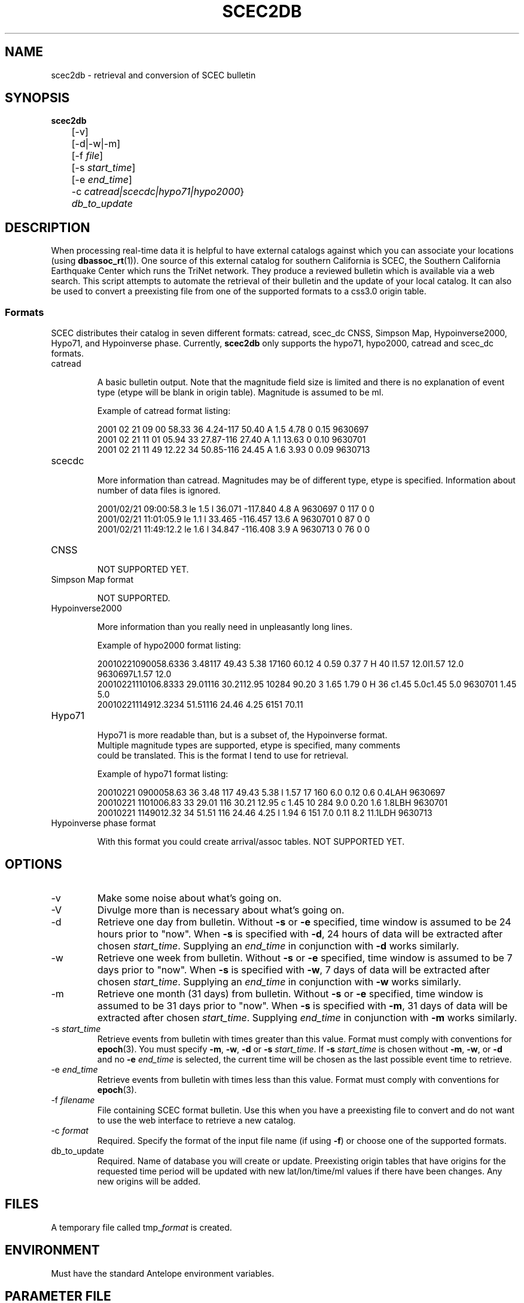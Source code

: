 .TH SCEC2DB 1 "$Date$"
.SH NAME
scec2db  \- retrieval and conversion of SCEC bulletin 
.SH SYNOPSIS
.nf
\fBscec2db \fP
	[-v]
	[-d|-w|-m]
	[-f \fIfile\fP]
	[-s \fIstart_time\fP]
	[-e \fIend_time\fP]
	-c \fIcatread|scecdc|hypo71|hypo2000\fP}
	\fIdb_to_update\fP

.fi
.SH DESCRIPTION
When processing real-time data it is helpful to have external catalogs
against which you can associate your locations (using \fBdbassoc_rt\fR(1)).  One
source of this external catalog for southern California is SCEC, the 
Southern California Earthquake Center which runs the TriNet network.  They
produce a reviewed bulletin which is available via a web search.  This 
script attempts to automate the retrieval of their bulletin and the update
of your local catalog.  It can also be used to convert a preexisting file
from one of the supported formats to a css3.0 origin table.

.SS Formats
SCEC distributes their catalog in seven different formats: catread, scec_dc
CNSS, Simpson Map, Hypoinverse2000, Hypo71, and Hypoinverse phase.  Currently, 
\fBscec2db\fP only supports the hypo71, hypo2000, catread and scec_dc formats.  

.IP catread

A basic bulletin output.  Note that the magnitude field size is limited
and there is no explanation of event type (etype will be blank in origin
table).  Magnitude is assumed to be ml. 

Example of catread format listing:

.ft CW
.nf
2001 02 21  09 00 58.33  36  4.24-117 50.40 A 1.5      4.78  0     0.15  9630697
2001 02 21  11 01 05.94  33 27.87-116 27.40 A 1.1     13.63  0     0.10  9630701
2001 02 21  11 49 12.22  34 50.85-116 24.45 A 1.6      3.93  0     0.09  9630713
.fi
.ft R

.IP scecdc

More information than catread.  Magnitudes may be of different type, etype
is specified.  Information about number of data files is ignored.

.ft CW
.nf
2001/02/21 09:00:58.3 le 1.5 l   36.071 -117.840   4.8 A  9630697   0 117  0  0
2001/02/21 11:01:05.9 le 1.1 l   33.465 -116.457  13.6 A  9630701   0  87  0  0
2001/02/21 11:49:12.2 le 1.6 l   34.847 -116.408   3.9 A  9630713   0  76  0  0
.fi
.ft R

.IP CNSS

NOT SUPPORTED YET.                                                  


.IP "Simpson Map format" 

NOT SUPPORTED.                                                                  


.IP Hypoinverse2000

More information than you really need in unpleasantly long lines.

Example of hypo2000 format listing:

.ft CW
.nf
20010221090058.6336  3.48117 49.43 5.38    17160  60.12                                4 0.59  0.37  7                  H    40 l1.57 12.0l1.57 12.0   9630697L1.57 12.0          
20010221110106.8333 29.01116 30.2112.95    10284  90.20                                3 1.65  1.79  0                  H    36 c1.45  5.0c1.45  5.0   9630701 1.45  5.0          
20010221114912.3234 51.51116 24.46 4.25     6151  70.11     

.IP Hypo71

Hypo71 is more readable than, but is a subset of, the Hypoinverse format.
Multiple magnitude types are supported, etype is specified, many comments
could be translated.  This is the format I tend to use for retrieval.

Example of hypo71 format listing:

.ft CW
.nf
20010221 0900058.63 36  3.48 117 49.43   5.38 l 1.57 17 160  6.0 0.12  0.6  0.4LAH    9630697 
20010221 1101006.83 33 29.01 116 30.21  12.95 c 1.45 10 284  9.0 0.20  1.6  1.8LBH    9630701 
20010221 1149012.32 34 51.51 116 24.46   4.25 l 1.94  6 151  7.0 0.11  8.2 11.1LDH    9630713 
.fi
.ft R


.IP "Hypoinverse phase format"

With this format you could create arrival/assoc tables.  NOT SUPPORTED YET.


.SH OPTIONS

.IP -v 
Make some noise about what's going on. 

.IP -V 
Divulge more than is necessary about what's going on. 

.IP -d
Retrieve one day from bulletin.  
Without \fB-s\fP or \fB-e\fP specified, time window is assumed to
be 24 hours prior to "now".  When \fB-s\fP is specified with \fB-d\fP,
24 hours of data will be extracted after chosen \fIstart_time\fP. 
Supplying an  \fIend_time\fP in conjunction with \fB-d\fP works similarly.

.IP -w
Retrieve one week from bulletin.  
Without \fB-s\fP or \fB-e\fP specified, time window is assumed to
be 7 days prior to "now".  When \fB-s\fP is specified with \fB-w\fP,
7 days of data will be extracted after chosen \fIstart_time\fP.  
Supplying an \fIend_time\fP in conjunction with \fB-w\fP works similarly.

.IP -m
Retrieve one month (31 days) from bulletin.  
Without \fB-s\fP or \fB-e\fP specified, time window is assumed to
be 31 days prior to "now".  When \fB-s\fP is specified with \fB-m\fP,
31 days of data will be extracted after chosen \fIstart_time\fP.  
Supplying \fIend_time\fP in conjunction with \fB-m\fP works similarly.

.IP "-s \fIstart_time\fR"
Retrieve events from bulletin with times greater than this value.  Format must 
comply with conventions for \fBepoch\fR(3).   You must specify \fB-m\fP, \fB-w\fP, 
\fB-d\fP or \fB-s\fP \fIstart_time\fP.  If \fB-s\fP \fIstart_time\fP is chosen
without \fB-m\fP, \fB-w\fP, or \fB-d\fP and no \fB-e\fP \fIend_time\fP is 
selected, the current time will be chosen as the last possible event time to retrieve.  

.IP "-e \fIend_time\fR"
Retrieve events from bulletin with times less than this value.  Format must 
comply with conventions for \fBepoch\fR(3).  

.IP "-f \fIfilename\fR"
File containing SCEC format bulletin.  Use this when you have a preexisting
file to convert and do not want to use the web interface to retrieve a new
catalog.   

.IP "-c \fIformat\fR"
Required.  Specify the format of the input file name (if using \fB-f\fP) or
choose one of the supported formats. 

.IP "db_to_update"
Required.  Name of database you will create or update.  Preexisting origin
tables that have origins for the requested time period will be updated with
new lat/lon/time/ml values if there have been changes.  Any new origins will
be added.

.SH FILES
A temporary file called tmp_\fIformat\fP is created.

.SH ENVIRONMENT

Must have the standard Antelope environment variables.

.SH PARAMETER FILE
No parameter file needed. 

.SH EXAMPLE

.IP \(bu
Get a catalog of events for the last week.
.ft CW
.in 2c
.nf
.ne4

myhost%\fB scec2db -w -c hypo71 catalogs/cit

.fi
.in
.ft R

.IP \(bu
Retrieve bulletin for a month of events starting on October 11, 1999 
.ft CW
.in 2c
.nf
.ne4

myhost%\fB scec2db -m -c hypo71 -s "10/11/1999" catalogs/post_HM

.fi
.in
.ft R

.IP \(bu
The intent of this script was to have it run on a daily basis and update
a local catalog with any origins that were added or changed in the remote catalog.
This is easy to do when you have a running real-time system.  Edit the
cron listing in the rtexec.pf file (See \fBrtexec\fR(1)).  As I do not want to 
overwhelm SCEC's site with requests, I check for updates for the last week 
once each day and for the last month once each week (on the 5th day == Friday).  

From rtexec.pf file:

.ft CW
.in 2c
.nf
crontab &Arr{
scec2db    UTC 00 03 * * * scec2db -w -c catread catalogs/cit
scec2db    UTC 00 06 * * 5 scec2db -m -c catread catalogs/cit
}
.fi
.in
.ft R


.ft CW
.in .2i
.nf

.ft R
.SH "SEE ALSO"
.nf
rtexec(1)
dbassoc_rt(1)
epoch(3)
http://epicenter.ucsd.edu/ANZA/faq/rtcatalogs.html
.fi
.SH "BUGS AND CAVEATS"
.LP
When no \fB-m\fP, \fB-w\fP, or \fB-d\fP are chosen, \fB-s\fP must be used.  
If no \fB-e\fP \fIend_time\fP is selected, the current date is used as the
last event time.  If this time period is greater than 60 days, the program 
will fail.

.LP
The \fB-m\fP, \fB-w\fP, and \fB-d\fP options can be overridden by the use
of \fB-s\fP and \fB-e\fP.


.LP
If your request is too large for the scec website to handle (or if too many
people are requesting data when you are), you will receive a message
like this:

.ft CW
.RS .2i
.nf
perl: str2epoch: can't interpret '/'
        ** repeated 2 times
perl: str2epoch: can't interpret '<'
perl: str2epoch: no timezone 'PRE'
perl: str2epoch: can't interpret ':'
        ** repeated 2 times
.fi
.RE
.ft R

This means that the file transfer was not completed. Thus you have an
incomplete file to translate to css3.0.  Try making your search cover 
a shorter time range or try your search at a later time when there is
less network traffic.
.SH AUTHOR
.nf
Jennifer Eakins
jeakins@ucsd.edu
Univ. of Calif. San Diego
5/17/2001

